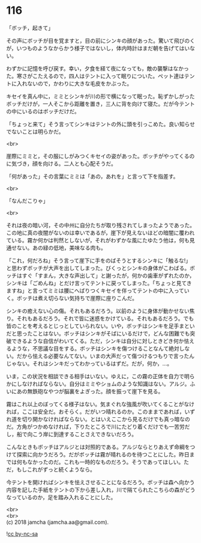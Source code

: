 #+OPTIONS: toc:nil
#+OPTIONS: \n:t

* 116

  「ボッチ，起きて」

  その声にボッチが目を覚ますと，目の前にシンキの顔があった。驚いて飛びのくが，いつものようなからかう様子ではないし，体内時計はまだ朝を告げてはいない。

  わずかに記憶を呼び戻す。幸い，夕食を経て夜になっても，敵の襲撃はなかった。寒さがこたえるので，四人はテントに入って眠りについた。ペット達はテントに入れないので，かわりに大きな毛皮をかぶった。

  キセイを真ん中に，ミミとシンキが川の形で横になって眠った。恥ずかしがったボッチだけが，一人そこから距離を置き，三人に背を向けて寝た。だが今テントの中にいるのはボッチだけだ。

  「ちょっと来て」そう言ってシンキはテントの外に頭を引っこめた。良い知らせでないことは明らかだ。

  <br>

  崖際にミミと，その服にしがみつくキセイの姿があった。ボッチがやってくるのに気づき，顔を向ける。二人とも心配そうだ。

  「何があった」その言葉にミミは「あの，あれを」と言って下を指差す。

  <br>

  「なんだこりゃ」

  <br>

  それは夜の暗い河，その中州に自分たちが取り残されてしまったようであった。この地に真の夜闇がないのは幸いであるが，崖下が見えないほどの暗闇に覆われている。霧か何かは判然としないが，それがわずかな風にたゆたう他は，何も見通せない。あの緑の低地，美味なる肉も。

  「これ，何だろね」そう言って崖下に手をのばそうとするシンキに「触るな!」と思わずボッチが大声を出してしまった。びくっとシンキの身体がこわばる。ボッチはすぐ「すまん，大きな声出して」と謝ったが，何かの歯車がずれたのか，シンキは「ごめんね」とだけ言ってテントに戻ってしまった。「ちょっと見てきますね」と言ってミミは腰にへばりつくキセイを伴ってテントの中に入っていく。ボッチは煮え切らない気持ちで崖際に座りこんだ。

  シンキの癒えない心の傷。それもあるだろう。以前のように身体が動かせない焦り。それもあるだろう。それで皆に迷惑をかけている。それもあるだろう。でも皆のことを考えるとじっとしていられない。いや，ボッチはシンキを足手まといだと思ったことはない。ボッチはシンキがそばにいるだけで，どんな困難でも突破できるような自信がわいてくる。ただ，シンキは自分に対しときどき何か怯えるような，不思議な目をする。ボッチはシンキを傷つけることなんて絶対しない。だから怯える必要なんてない。いまの大声だって傷つけるつもりで言ったんじゃない。それはシンキだってわかっているはずだ。だが，何か，…。

  いま，この状況を相談できる相手はいない。ゆえに，この霧の正体を自力で明らかにしなければならない。自分はミミやショムのような知識はない。アルジ。ふいにあの無鉄砲なやつが脳裏をよぎった。顔を振って崖下を見る。

  霧はこれ以上のぼってくる様子はない。気まぐれな強風が吹いてくることがなければ，ここは安全だ。おそらく。だがいつ晴れるのか。このままであれば，いずれ道を切り開かなければならない。とはいえここから見るだけでも真っ暗なのだ。方角がつかめなければ，下りたところで川にたどり着くだけでも一苦労だし，船で向こう岸に到達することさえできないだろう。

  こんなときもボッチはアルジとは対照的である。アルジならとりあえず命綱をつけて探索に向かうだろう。だがボッチは霧が晴れるのを待つことにした。昨日までは何もなかったのだ。これも一時的なものだろう。そうであってほしい。ただ，もしこれがずっと続くようなら。

  今テントを開ければシンキを怯えさせることになるだろう。ボッチは森へ向かう内容を記した手紙をテントの下から差し入れ，川で隔てられたこちらの森がどうなっているのか，足を踏み入れることにした。

  <br>
  <br>
  (c) 2018 jamcha (jamcha.aa@gmail.com).

  ![[http://i.creativecommons.org/l/by-nc-sa/4.0/88x31.png][cc by-nc-sa]]
